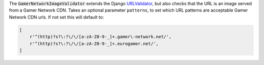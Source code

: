.. class:: GamerNetworkImageValidator

    The :code:`GamerNetworkImageValidator` extends the Django `URLValidator <https://docs.djangoproject.com/en/1.11/ref/validators/#urlvalidator>`_,
    but also checks that the URL is an image served from a Gamer Network CDN.
    Takes an optional parameter ``patterns``, to set which URL patterns are acceptable Gamer Network CDN urls.
    If not set this will default to:

    .. code-block:: python

      [
          r'^(http)?s?\:?\/\/[a-zA-Z0-9-_]+.gamer\-network.net/',
          r'^(http)?s?\:?\/\/[a-zA-Z0-9-_]+.eurogamer.net/',
      ]
